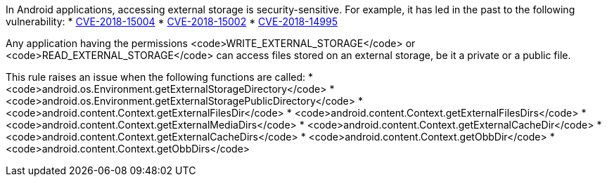 In Android applications, accessing external storage is security-sensitive. For example, it has led in the past to the following vulnerability:
* http://cve.mitre.org/cgi-bin/cvename.cgi?name=CVE-2018-15004[CVE-2018-15004]
* http://cve.mitre.org/cgi-bin/cvename.cgi?name=CVE-2018-15002[CVE-2018-15002]
* http://cve.mitre.org/cgi-bin/cvename.cgi?name=CVE-2018-14995[CVE-2018-14995]

Any application having the permissions <code>WRITE_EXTERNAL_STORAGE</code> or <code>READ_EXTERNAL_STORAGE</code> can access files stored on an external storage, be it a private or a public file.

This rule raises an issue when the following functions are called:
* <code>android.os.Environment.getExternalStorageDirectory</code>
* <code>android.os.Environment.getExternalStoragePublicDirectory</code>
* <code>android.content.Context.getExternalFilesDir</code>
* <code>android.content.Context.getExternalFilesDirs</code>
* <code>android.content.Context.getExternalMediaDirs</code>
* <code>android.content.Context.getExternalCacheDir</code>
* <code>android.content.Context.getExternalCacheDirs</code>
* <code>android.content.Context.getObbDir</code>
* <code>android.content.Context.getObbDirs</code>
